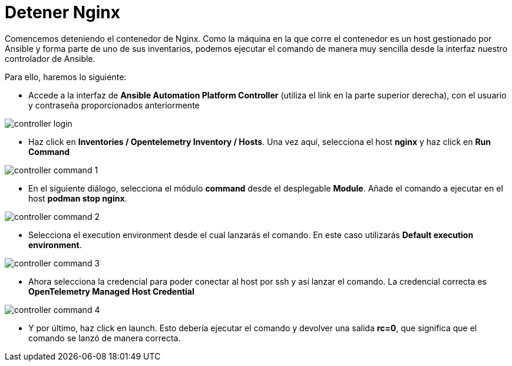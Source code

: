 = Detener Nginx
:page-layout: home
:!sectids:

Comencemos deteniendo el contenedor de Nginx. Como la máquina en la que corre el contenedor es un host gestionado por Ansible y forma parte de uno de sus inventarios, podemos ejecutar el comando de manera muy sencilla desde la interfaz nuestro controlador de Ansible. 

Para ello, haremos lo siguiente:

* Accede a la interfaz de *Ansible Automation Platform Controller* (utiliza el link en la parte superior derecha), con el usuario y contraseña proporcionados anteriormente

image::controller_login.png[]

* Haz click en *Inventories / Opentelemetry Inventory / Hosts*. Una vez aquí, selecciona el host *nginx* y haz click en *Run Command*

image::controller_command_1.png[]

* En el siguiente diálogo, selecciona el módulo *command* desde el desplegable *Module*. Añade el comando a ejecutar en el host *podman stop nginx*.

image::controller_command_2.png[]

* Selecciona el execution environment desde el cual lanzarás el comando. En este caso utilizarás *Default execution environment*.

image::controller_command_3.png[]

* Ahora selecciona la credencial para poder conectar al host por ssh y así lanzar el comando. La credencial correcta es *OpenTelemetry Managed Host Credential*

image::controller_command_4.png[]

* Y por último, haz click en launch. Esto debería ejecutar el comando y devolver una salida *rc=0*, que significa que el comando se lanzó de manera correcta.




